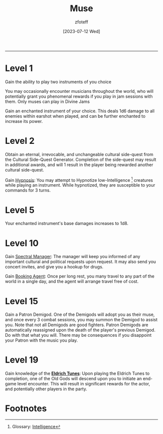 :PROPERTIES:
:ID:       067059f6-be3d-4994-86ca-d7d33a291a79
:END:
#+title:    Muse
#+author:   zfoteff
#+date:     [2023-07-12 Wed]
#+summary:  Bard class summary
#+HTML_HEAD: <link rel="stylesheet" type="text/css" href="../../static/stylesheets/subclass-style.css" />
-----
* Level 1
Gain the ability to play two instruments of you choice

You may occasionally encounter musicians throughout the world, who will potentially grant you phenomenal rewards if you play in jam sessions with them. Only muses can play in Divine Jams

Gain an enchanted instrument of your choice. This deals 1d6 damage to all enemies within earshot when played, and can be further enchanted to increase its power.
* Level 2
Obtain an eternal, irrevocable, and unchangeable cultural side-quest from the Cultural Side-Quest Generator. Completion of the side-quest may result in additional awards, and will 1 result in the player being rewarded another cultural side-quest.

Gain _Hypnosis_: You may attempt to Hypnotize low-Intelligence [fn:1] creatures while playing an instrument. While hypnotized, they are susceptible to your commands for 3 turns.
* Level 5
Your enchanted instrument's base damages increases to 1d8.
* Level 10
Gain _Spectral Manager_: The manager will keep you informed of any important cultural and political requests upon request. It may also send you concert invites, and give you a hookup for drugs.

Gain _Booking Agent_: Once per long rest, you many travel to any part of the world in a single day, and the agent will arrange travel free of cost.
* Level 15
Gain a Patron Demigod. One of the Demigods will adopt you as their muse, and once every 3 combat sessions, you may summon the Demigod to assist you. Note that not all Demigods are good fighters. Patron Demigods are automatically reassigned upon the death of the player's previous Demigod. Do with that what you will. There may be consequences if you disappoint your Patron with the music you play.
* Level 19
Gain knowledge of the _*Eldrich Tunes*_: Upon playing the Eldrich Tunes to completion, one of the Old Gods will descend upon you to initiate an end-game level encounter. This will result in significant rewards for the actor, and potentially other players in the party.
* Footnotes
[fn:1] Glossary: [[id:a3719559-2b06-443a-b75a-96c9aa3f3b26][Intelligence]]

